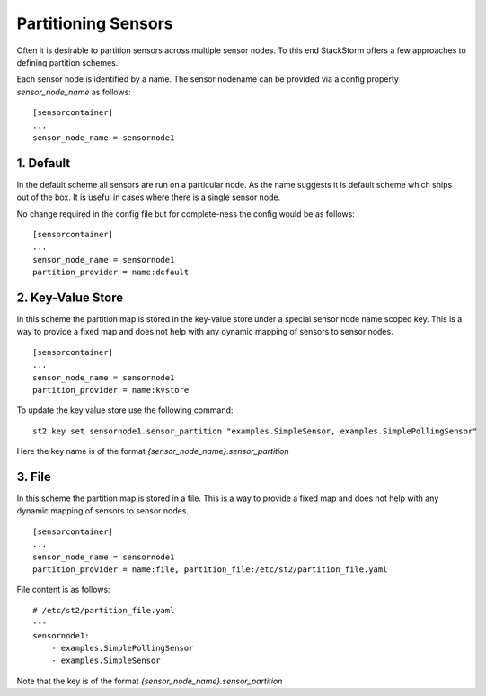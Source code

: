 Partitioning Sensors
====================

Often it is desirable to partition sensors across multiple sensor nodes. To this end
StackStorm offers a few approaches to defining partition schemes.

Each sensor node is identified by a name. The sensor nodename can be provided via a config
property `sensor_node_name` as follows:

::

    [sensorcontainer]
    ...
    sensor_node_name = sensornode1


1. Default
~~~~~~~~~~

In the default scheme all sensors are run on a particular node. As the name suggests it is
default scheme which ships out of the box. It is useful in cases where there is a single
sensor node.

No change required in the config file but for complete-ness the config would be as follows:

::

    [sensorcontainer]
    ...
    sensor_node_name = sensornode1
    partition_provider = name:default


2. Key-Value Store
~~~~~~~~~~~~~~~~~~

In this scheme the partition map is stored in the key-value store under a special sensor
node name scoped key. This is a way to provide a fixed map and does not help with any
dynamic mapping of sensors to sensor nodes.

::

    [sensorcontainer]
    ...
    sensor_node_name = sensornode1
    partition_provider = name:kvstore


To update the key value store use the following command:

::

    st2 key set sensornode1.sensor_partition "examples.SimpleSensor, examples.SimplePollingSensor"


Here the key name is of the format `{sensor_node_name}.sensor_partition`

3. File
~~~~~~~

In this scheme the partition map is stored in a file. This is a way to provide a fixed map and
does not help with any dynamic mapping of sensors to sensor nodes.

::

    [sensorcontainer]
    ...
    sensor_node_name = sensornode1
    partition_provider = name:file, partition_file:/etc/st2/partition_file.yaml


File content is as follows:

::

    # /etc/st2/partition_file.yaml
    ---
    sensornode1:
        - examples.SimplePollingSensor
        - examples.SimpleSensor


Note that the key is of the format `{sensor_node_name}.sensor_partition`

